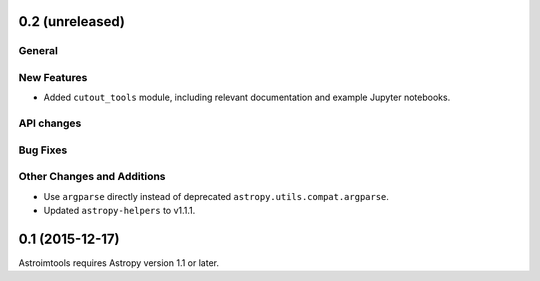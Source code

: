 0.2 (unreleased)
----------------

General
^^^^^^^

New Features
^^^^^^^^^^^^

- Added ``cutout_tools`` module, including relevant documentation and
  example Jupyter notebooks.

API changes
^^^^^^^^^^^

Bug Fixes
^^^^^^^^^

Other Changes and Additions
^^^^^^^^^^^^^^^^^^^^^^^^^^^

- Use ``argparse`` directly instead of deprecated
  ``astropy.utils.compat.argparse``.

- Updated ``astropy-helpers`` to v1.1.1.


0.1 (2015-12-17)
----------------

Astroimtools requires Astropy version 1.1 or later.
